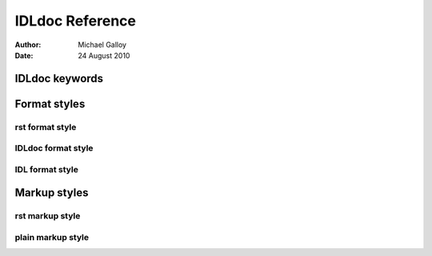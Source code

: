 IDLdoc Reference
================

:Author: Michael Galloy
:Date: 24 August 2010


IDLdoc keywords
~~~~~~~~~~~~~~~


Format styles
~~~~~~~~~~~~~


rst format style
----------------


IDLdoc format style
-------------------


IDL format style
----------------


Markup styles
~~~~~~~~~~~~~


rst markup style
----------------


plain markup style
------------------